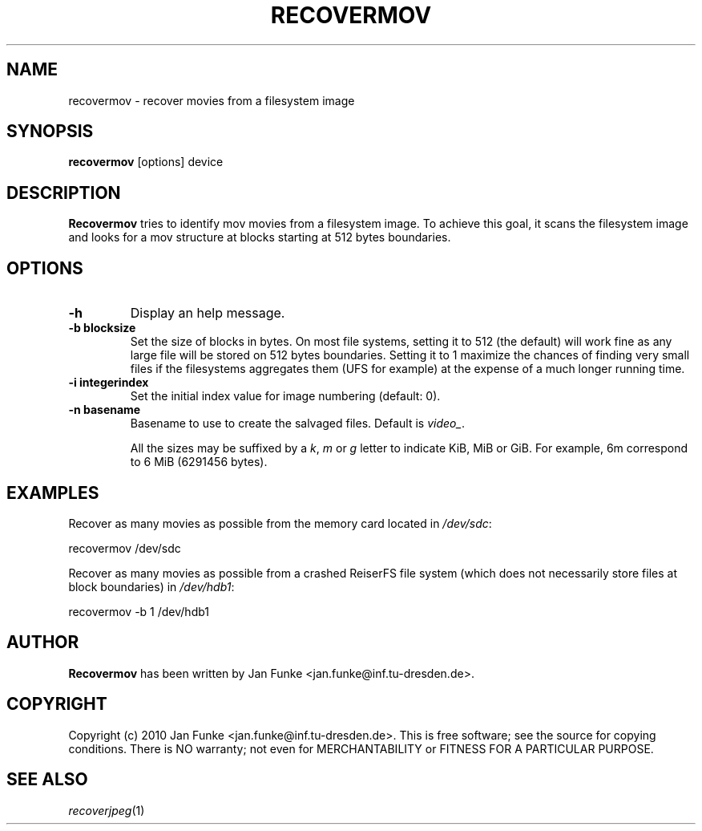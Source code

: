 .TH RECOVERMOV "1" "January 2010" "recovermov" "User Commands"
.SH NAME
recovermov \- recover movies from a filesystem image
.SH SYNOPSIS
.B recovermov
[options] device
.SH DESCRIPTION
.B Recovermov
tries to identify mov movies from a filesystem image. To achieve
this goal, it scans the filesystem image and looks for a mov structure at
blocks starting at 512 bytes boundaries.

.SH OPTIONS
.TP
.B \-h
Display an help message.
.TP
.B \-b blocksize
Set the size of blocks in bytes. On most file systems, setting it to
512 (the default) will work fine as any large file will be stored on
512 bytes boundaries. Setting it to 1 maximize the chances of
finding very small files if the filesystems aggregates them (UFS
for example) at the expense of a much longer running time.
.TP
.B \-i integerindex
Set the initial index value for image numbering (default: 0).
.TP
.B \-n basename
Basename to use to create the salvaged files. Default is
\fIvideo_\fP.

All the sizes may be suffixed by a \fIk\fP, \fIm\fP or \fIg\fP letter
to indicate KiB, MiB or GiB. For example, 6m correspond to 6 MiB
(6291456 bytes).

.SH EXAMPLES
Recover as many movies as possible from the memory card located in
\fI/dev/sdc\fP:

  recovermov /dev/sdc

Recover as many movies as possible from a crashed ReiserFS file system
(which does not necessarily store files at block boundaries) in
\fI/dev/hdb1\fP:

  recovermov -b 1 /dev/hdb1

.SH AUTHOR
.B Recovermov
has been written by Jan Funke <jan.funke@inf.tu-dresden.de>.

.SH COPYRIGHT
Copyright (c) 2010 Jan Funke <jan.funke@inf.tu-dresden.de>.
This is free software; see the source for copying conditions. There is
NO warranty; not even for MERCHANTABILITY or FITNESS FOR A PARTICULAR
PURPOSE.

.SH "SEE ALSO"
\fIrecoverjpeg\fP(1)
